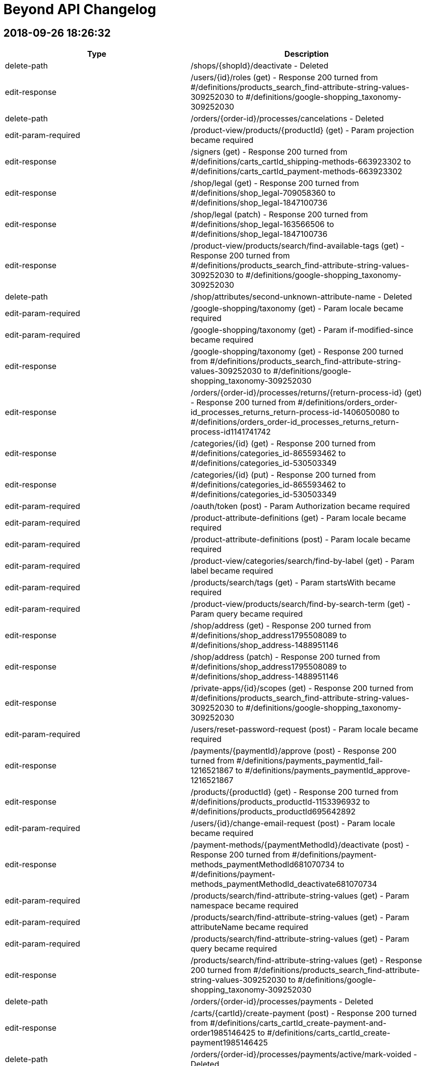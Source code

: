 = Beyond API Changelog

== 2018-09-26 18:26:32

|===
|Type |Description

|delete-path
|/shops/{shopId}/deactivate - Deleted

|edit-response
|/users/{id}/roles (get) - Response 200 turned from #/definitions/products_search_find-attribute-string-values-309252030 to #/definitions/google-shopping_taxonomy-309252030

|delete-path
|/orders/{order-id}/processes/cancelations - Deleted

|edit-param-required
|/product-view/products/{productId} (get) - Param projection became required

|edit-response
|/signers (get) - Response 200 turned from #/definitions/carts_cartId_shipping-methods-663923302 to #/definitions/carts_cartId_payment-methods-663923302

|edit-response
|/shop/legal (get) - Response 200 turned from #/definitions/shop_legal-709058360 to #/definitions/shop_legal-1847100736

|edit-response
|/shop/legal (patch) - Response 200 turned from #/definitions/shop_legal-163566506 to #/definitions/shop_legal-1847100736

|edit-response
|/product-view/products/search/find-available-tags (get) - Response 200 turned from #/definitions/products_search_find-attribute-string-values-309252030 to #/definitions/google-shopping_taxonomy-309252030

|delete-path
|/shop/attributes/second-unknown-attribute-name - Deleted

|edit-param-required
|/google-shopping/taxonomy (get) - Param locale became required

|edit-param-required
|/google-shopping/taxonomy (get) - Param if-modified-since became required

|edit-response
|/google-shopping/taxonomy (get) - Response 200 turned from #/definitions/products_search_find-attribute-string-values-309252030 to #/definitions/google-shopping_taxonomy-309252030

|edit-response
|/orders/{order-id}/processes/returns/{return-process-id} (get) - Response 200 turned from #/definitions/orders_order-id_processes_returns_return-process-id-1406050080 to #/definitions/orders_order-id_processes_returns_return-process-id1141741742

|edit-response
|/categories/{id} (get) - Response 200 turned from #/definitions/categories_id-865593462 to #/definitions/categories_id-530503349

|edit-response
|/categories/{id} (put) - Response 200 turned from #/definitions/categories_id-865593462 to #/definitions/categories_id-530503349

|edit-param-required
|/oauth/token (post) - Param Authorization became required

|edit-param-required
|/product-attribute-definitions (get) - Param locale became required

|edit-param-required
|/product-attribute-definitions (post) - Param locale became required

|edit-param-required
|/product-view/categories/search/find-by-label (get) - Param label became required

|edit-param-required
|/products/search/tags (get) - Param startsWith became required

|edit-param-required
|/product-view/products/search/find-by-search-term (get) - Param query became required

|edit-response
|/shop/address (get) - Response 200 turned from #/definitions/shop_address1795508089 to #/definitions/shop_address-1488951146

|edit-response
|/shop/address (patch) - Response 200 turned from #/definitions/shop_address1795508089 to #/definitions/shop_address-1488951146

|edit-response
|/private-apps/{id}/scopes (get) - Response 200 turned from #/definitions/products_search_find-attribute-string-values-309252030 to #/definitions/google-shopping_taxonomy-309252030

|edit-param-required
|/users/reset-password-request (post) - Param locale became required

|edit-response
|/payments/{paymentId}/approve (post) - Response 200 turned from #/definitions/payments_paymentId_fail-1216521867 to #/definitions/payments_paymentId_approve-1216521867

|edit-response
|/products/{productId} (get) - Response 200 turned from #/definitions/products_productId-1153396932 to #/definitions/products_productId695642892

|edit-param-required
|/users/{id}/change-email-request (post) - Param locale became required

|edit-response
|/payment-methods/{paymentMethodId}/deactivate (post) - Response 200 turned from #/definitions/payment-methods_paymentMethodId681070734 to #/definitions/payment-methods_paymentMethodId_deactivate681070734

|edit-param-required
|/products/search/find-attribute-string-values (get) - Param namespace became required

|edit-param-required
|/products/search/find-attribute-string-values (get) - Param attributeName became required

|edit-param-required
|/products/search/find-attribute-string-values (get) - Param query became required

|edit-response
|/products/search/find-attribute-string-values (get) - Response 200 turned from #/definitions/products_search_find-attribute-string-values-309252030 to #/definitions/google-shopping_taxonomy-309252030

|delete-path
|/orders/{order-id}/processes/payments - Deleted

|edit-response
|/carts/{cartId}/create-payment (post) - Response 200 turned from #/definitions/carts_cartId_create-payment-and-order1985146425 to #/definitions/carts_cartId_create-payment1985146425

|delete-path
|/orders/{order-id}/processes/payments/active/mark-voided - Deleted

|edit-response
|/users (post) - Response 201 turned from #/definitions/users_id_change-password-999644662 to #/definitions/users_id_change-username-999644662

|edit-response
|/carts/{cartId}/shipping-methods (get) - Response 200 turned from #/definitions/carts_cartId_shipping-methods-663923302 to #/definitions/carts_cartId_payment-methods-663923302

|delete-path
|/orders/{order-id}/processes/payments/{payment-process-id} - Deleted

|edit-response
|/private-apps/{id} (get) - Response 200 turned from #/definitions/private-apps_id_scopes-541529261 to #/definitions/private-apps_id1975700480

|edit-response
|/users/{id}/change-password (post) - Response 200 turned from #/definitions/users_id_change-password-999644662 to #/definitions/users_id_change-username-999644662

|delete-path
|/orders/{order-id}/processes/payments/{payment-process-id}/mark-paid - Deleted

|edit-response
|/carts/{cartId}/payment-methods (get) - Response 200 turned from #/definitions/carts_cartId_shipping-methods-663923302 to #/definitions/carts_cartId_payment-methods-663923302

|delete-path
|/shops/{shopId}/activate - Deleted

|delete-path
|/orders/{order-id}/processes/payments/{payment-process-id}/mark-voided - Deleted

|delete-path
|/shops/6eccdcfc-e619-45cd-b0b4-a7091678ad64/attributes/second-unknown-attribute-name - Deleted

|edit-param-required
|/product-view/products/search/find-by-category (get) - Param categoryId became required

|edit-param-required
|/product-attribute-definitions/search/find-by-namespace-and-name (get) - Param namespace became required

|edit-param-required
|/product-attribute-definitions/search/find-by-namespace-and-name (get) - Param name became required

|delete-path
|/orders/{order-id}/processes/payments/active/mark-paid - Deleted

|edit-response
|/payment-methods/{paymentMethodId} (get) - Response 200 turned from #/definitions/payment-methods_paymentMethodId681070734 to #/definitions/payment-methods_paymentMethodId_deactivate681070734

|delete-path
|/orders/{order-id}/cancel - Deleted

|edit-param-required
|/product-attribute-definitions/{id} (get) - Param locale became required

|edit-param-required
|/product-attribute-definitions/{id} (patch) - Param locale became required

|edit-response
|/payments/{paymentId}/fail (post) - Response 200 turned from #/definitions/payments_paymentId_fail-1216521867 to #/definitions/payments_paymentId_approve-1216521867

|edit-param-required
|/product-view/categories/search/find-by-product (get) - Param productId became required

|edit-response
|/carts/{cartId}/create-payment-and-order (post) - Response 200 turned from #/definitions/carts_cartId_create-payment-and-order1985146425 to #/definitions/carts_cartId_create-payment1985146425

|edit-response
|/users/{id}/change-username (post) - Response 200 turned from #/definitions/users_id_change-password-999644662 to #/definitions/users_id_change-username-999644662

|edit-response
|/payments/{paymentId}/cancel (post) - Response 200 turned from #/definitions/payments_paymentId_fail-1216521867 to #/definitions/payments_paymentId_approve-1216521867

|delete-path
|/orders/{order-id}/processes/cancelations/{cancelation-process-id} - Deleted

|edit-response
|/payment-methods/{paymentMethodId}/activate (post) - Response 200 turned from #/definitions/payment-methods_paymentMethodId681070734 to #/definitions/payment-methods_paymentMethodId_deactivate681070734

|edit-param-required
|/product-view/products/search/find-by-tags (get) - Param tag became required

|edit-param-required
|/product-attribute-definitions/search/find-by-namespace-and-query (get) - Param namespace became required

|edit-param-required
|/product-attribute-definitions/search/find-by-namespace-and-query (get) - Param query became required

|edit-response
|/orders/{order-id}/processes (get) - Response 200 turned from #/definitions/products_search_find-attribute-string-values-309252030 to #/definitions/google-shopping_taxonomy-309252030

|edit-response
|/users/{id} (get) - Response 200 turned from #/definitions/users_id_change-password-999644662 to #/definitions/users_id_change-username-999644662

|delete-definition
|carts_cartId_line-items-1903391864 - Deleted

|delete-definition
|orders_order-id_processes_shippings-2102426455 - Deleted

|delete-definition
|payments_paymentId_fail-1216521867 - Deleted

|delete-definition
|orders_order-id_processes_payments_active_mark-paid156249690 - Deleted

|delete-definition
|carts_cartId_payment-methods_current-1984804679 - Deleted

|delete-definition
|configuration_invoice-number1231508329 - Deleted

|delete-definition
|payment-methods_paymentMethodId681070734 - Deleted

|delete-definition
|shop_legal-163566506 - Deleted

|delete-definition
|products_productId_attributes1171242712 - Deleted

|delete-definition
|orders_order-id_processes_payments_payment-process-id628932198 - Deleted

|delete-definition
|orders_order-id_cancel1572536212 - Deleted

|delete-definition
|users_id_roles96243446 - Deleted

|delete-definition
|carts_cartId_billing-address1862316119 - Deleted

|delete-definition
|carts_cartId_order2005081819 - Deleted

|delete-definition
|carts_cartId_line-items_lineItemId1688020672 - Deleted

|delete-definition
|users_id_change-password-999644662 - Deleted

|delete-definition
|payment-methods-1721318395 - Deleted

|delete-definition
|carts_cartId_create-payment-and-order1985146425 - Deleted

|delete-definition
|users_id_roles-2030854248 - Deleted

|delete-definition
|orders_order-id_processes_payments_payment-process-id_mark-paid619978375 - Deleted

|delete-definition
|shop_legal-709058360 - Deleted

|delete-definition
|shop1577071222 - Deleted

|delete-definition
|shipping-zones582107336 - Deleted

|delete-definition
|shop_address1795508089 - Deleted

|delete-definition
|products_productId-1153396932 - Deleted

|delete-definition
|private-apps_id_scopes-1735653647 - Deleted

|delete-definition
|shop_attributes_second-unknown-attribute-name-945554648 - Deleted

|delete-definition
|carts_cartId_line-items-1039253857 - Deleted

|delete-definition
|orders_order-id_processes_payments_active_mark-voided301861481 - Deleted

|delete-definition
|private-apps_id2055252247 - Deleted

|delete-definition
|products_productId_default-image1345201039 - Deleted

|delete-definition
|google-shopping_products_publish1577908655 - Deleted

|delete-definition
|orders_order-id_processes_returns1152061960 - Deleted

|delete-definition
|categories777855742 - Deleted

|delete-definition
|orders_order-id_processes_cancelations1032668456 - Deleted

|delete-definition
|products_productId_images9638201 - Deleted

|delete-definition
|orders_order-id_processes_cancelations_cancelation-process-id1999385472 - Deleted

|delete-definition
|orders_order-id_billing-address1294720388 - Deleted

|delete-definition
|payment-methods_paymentMethodId1127609472 - Deleted

|delete-definition
|orders_order-id_shipping-address757171350 - Deleted

|delete-definition
|google-shopping_products1830909414 - Deleted

|delete-definition
|carts_cartId_shipping-methods_current80121866 - Deleted

|delete-definition
|categories_id-715749733 - Deleted

|delete-definition
|orders_order-id_processes_returns_return-process-id-1406050080 - Deleted

|delete-definition
|products_search_find-attribute-string-values-309252030 - Deleted

|delete-definition
|shop_attributes_second-unknown-attribute-name-2078543109 - Deleted

|delete-definition
|categories_id-865593462 - Deleted

|delete-definition
|payment-methods-1557605949 - Deleted

|delete-definition
|carts_cartId_shipping-methods-663923302 - Deleted

|delete-definition
|carts_cartId_shipping-address-2026487858 - Deleted

|edit-summary
|/oauth/token (post) - Summary turned from Create a JsonWebToken from Refresh Token to Create a JsonWebToken

|edit-description
|/paths//oauth/token/post/parameters/grant_type/ - Description turned from OAuth2 grant type. Used to obtain additional access tokens to prolong the authorization to access resources. Use `refresh_token` here. to OAuth2 grant type. Use `client_credentials` for client credentials flow, `authorization_code` for authorization code flow, and `refresh_token` to refresh an access token.

|delete-param
|/oauth/token (post) - Param client_id deleted

|edit-description
|/paths//oauth/token/post/parameters/refresh_token/ - Description turned from The token that can be used to obtain a renewed access token when the current token has expired. to The token that can be used to obtain a renewed access token when the current token has expired. Required for the `refresh_token` grant type.

|add-optional-param
|/oauth/token (post) - Optional param code added

|add-method
|/shop/images (get) - Method added

|add-method
|/shop/images/{imageId} (get) - Method added

|add-path
|/products/search/find-by-sku - Added

|add-path
|/products/{productId}/images - Added

|add-path
|/shop/attributes/{name} - Added

|add-path
|/shop/images/search/find-by-label - Added

|add-path
|/shops/{id}/attributes/{name} - Added

|add-optional-object-property
|definitions/carts_cartId476401674/properties/shippingAddress - Optional property displayAddressLines added

|add-optional-object-property
|definitions/carts_cartId476401674/properties/billingAddress - Optional property displayAddressLines added

|add-definition
|payments_paymentId_approve-1216521867 - Added

|add-definition
|configuration_order-number1231508329 - Added

|add-definition
|orders_order-id_processes_returns-1270396329 - Added

|add-definition
|categories_id-380659620 - Added

|add-definition
|payment-methods_paymentMethodId_deactivate681070734 - Added

|add-definition
|carts_cartId_line-items_lineItemId-433402869 - Added

|add-definition
|carts_cartId_shipping-methods_current-2042533785 - Added

|add-definition
|shop_legal-1847100736 - Added

|add-definition
|categories_id-530503349 - Added

|add-definition
|orders_order-id_billing-address942247451 - Added

|add-definition
|users_id_roles-804676558 - Added

|add-definition
|carts_cartId_billing-address281122046 - Added

|add-definition
|products_productId_images-507210363 - Added

|add-definition
|carts_cartId_shipping-address608469255 - Added

|add-definition
|google-shopping_products1851999520 - Added

|add-definition
|orders_order-id_processes_shippings1248875068 - Added

|add-definition
|shipping-zones1088340882 - Added

|add-definition
|users_id_roles-1897299792 - Added

|add-definition
|users_id_change-username-999644662 - Added

|add-definition
|carts_cartId_create-payment1985146425 - Added

|add-definition
|payment-methods1267270887 - Added

|add-definition
|payment-methods_paymentMethodId-1761812091 - Added

|add-definition
|products_productId695642892 - Added

|add-definition
|private-apps_id-224754913 - Added

|add-definition
|shop_attributes_name-945554648 - Added

|add-definition
|private-apps_id_scopes-514696510 - Added

|add-definition
|products_productId_default-image-2107948864 - Added

|add-definition
|orders_order-id_processes_returns_return-process-id1141741742 - Added

|add-definition
|carts_cartId_line-items2074878981 - Added

|add-definition
|shop425281783 - Added

|add-definition
|carts_cartId_line-items-1723673610 - Added

|add-definition
|shop_images_imageId-12542474 - Added

|add-definition
|google-shopping_products_publish-215781473 - Added

|add-definition
|carts_cartId_order-317831487 - Added

|add-definition
|google-shopping_taxonomy-309252030 - Added

|add-definition
|shop_address-1488951146 - Added

|add-definition
|orders_order-id_shipping-address-1866146017 - Added

|add-definition
|shop_images_search_find-by-label918748962 - Added

|add-definition
|products_productId_attributes589021179 - Added

|add-definition
|shop_attributes_name-2078543109 - Added

|add-definition
|payment-methods419870688 - Added

|add-definition
|categories1112945855 - Added

|add-definition
|carts_cartId_payment-methods_current1622166108 - Added

|add-definition
|carts_cartId_payment-methods-663923302 - Added

|
|

|
|

|
|

|
|

|
|

|
|

|
|

|
|

|
|

|
|

|
|

|
|

|
|

|
|

|
|

|
|

|
|

|
|

|
|

|
|

|
|

|
|

|
|

|
|

|
|

|
|

|
|

|
|

|
|

|
|

|
|

|
|

|
|

|
|

|
|

|
|

|
|

|
|

|
|

|
|

|
|

|
|

|
|

|
|

|
|

|
|

|
|

|
|

|
|

|
|

|
|

|
|

|
|

|
|

|
|

|
|

|
|

|
|

|
|

|
|

|
|

|
|

|
|

|
|

|
|

|
|

|
|

|
|

|
|

|
|

|
|

|
|

|
|

|
|

|
|

|
|

|
|

|
|

|
|

|
|

|
|

|
|

|
|

|
|

|
|

|
|

|
|

|
|

|
|

|
|

|
|

|
|

|
|

|
|

|
|

|
|

|
|

|
|

|
|

|
|

|
|

|
|

|
|

|
|

|
|

|
|

|
|

|
|

|
|

|
|

|
|

|
|

|
|

|
|

|
|

|
|

|
|

|
|

|
|

|
|

|
|

|
|

|
|

|
|

|
|

|
|

|
|

|
|

|
|

|
|

|
|

|
|

|
|

|
|

|
|

|
|

|
|

|
|

|
|

|
|

|
|

|
|

|
|

|
|

|
|

|
|

|
|

|
|

|
|

|
|

|
|

|
|

|
|

|
|

|
|

|
|

|
|

|
|

|
|

|
|

|
|

|
|

|
|

|
|

|
|

|
|

|
|

|
|

|
|

|
|

|
|

|
|

|
|

|
|

|
|

|
|

|
|

|
|

|
|

|
|

|
|

|
|

|
|

|
|

|
|

|
|

|
|

|
|

|
|

|
|

|
|

|
|

|
|

|
|

|
|

|
|

|
|

|
|

|
|

|
|

|
|

|
|

|
|

|
|

|
|

|
|

|
|

|
|

|
|

|
|

|
|

|
|

|
|

|
|

|
|

|
|

|
|

|
|

|
|

|
|

|
|

|
|

|
|

|
|

|
|

|
|

|
|

|
|

|
|

|
|

|
|

|
|

|
|

|
|

|
|

|
|

|
|

|
|

|
|

|
|

|
|

|
|

|
|

|
|

|
|

|
|

|
|

|
|

|
|

|
|

|
|

|
|

|
|

|
|

|
|

|
|

|
|

|
|

|
|

|
|

|
|

|
|

|
|

|
|

|
|

|
|

|
|

|
|

|
|

|
|

|
|

|
|

|
|

|
|

|
|

|
|

|
|

|
|

|
|

|
|

|
|

|
|

|
|

|
|

|
|

|
|

|
|

|
|

|
|

|
|

|
|

|
|

|
|

|
|

|
|

|
|

|
|

|
|

|
|

|
|

|
|

|
|

|
|

|
|

|
|

|
|

|
|

|
|

|
|

|
|

|
|

|
|

|
|

|
|

|
|

|
|

|
|

|
|

|
|

|
|

|
|

|
|

|
|

|
|

|
|

|
|

|
|

|
|

|
|

|
|

|
|

|
|

|
|

|
|

|
|

|
|

|
|

|
|

|
|

|
|

|
|

|
|

|
|

|
|

|
|

|
|

|
|

|
|

|
|

|
|

|
|

|
|

|
|

|
|

|
|

|
|

|
|

|
|

|
|

|
|

|
|

|
|

|
|

|
|

|
|

|
|

|
|

|
|

|
|

|
|

|
|

|
|

|
|

|
|

|
|

|
|

|
|

|
|

|
|

|
|

|
|

|
|

|
|

|
|

|
|

|
|

|
|

|
|

|
|

|
|

|
|

|
|

|
|

|
|

|
|

|
|

|
|

|
|

|
|

|
|

|
|

|
|

|
|

|
|

|
|

|
|

|
|

|
|

|
|

|
|

|
|

|
|

|
|

|
|

|
|

|
|

|
|

|
|

|
|

|
|

|
|

|
|

|
|

|
|

|
|

|
|

|
|

|
|

|
|

|
|

|
|

|
|

|
|

|
|

|
|

|
|

|
|

|
|

|
|

|
|

|
|

|
|

|
|

|
|

|
|

|
|

|
|

|
|

|
|

|
|

|
|

|
|

|
|

|
|

|
|

|
|

|
|

|
|

|
|

|
|

|
|

|
|

|
|

|
|

|
|

|
|

|
|

|
|

|
|

|
|

|
|

|
|

|
|

|
|

|
|

|
|

|
|

|
|

|
|

|
|

|
|

|
|

|
|

|
|

|
|

|
|

|
|

|
|

|
|

|
|

|
|

|
|

|
|

|
|

|
|

|
|

|
|

|
|

|
|

|
|

|
|

|
|

|
|

|
|

|
|

|
|

|
|

|
|

|
|

|
|

|
|

|
|

|
|

|
|

|
|

|
|

|
|

|
|

|
|

|
|

|
|

|
|

|
|

|
|

|
|

|
|

|
|

|
|

|
|

|
|

|
|

|
|

|
|

|
|

|
|

|
|

|
|

|
|

|
|

|
|

|
|

|
|

|
|

|
|

|
|

|
|

|
|

|
|

|
|

|
|

|
|

|
|

|
|

|
|

|
|

|
|

|
|

|
|

|
|

|
|

|
|

|
|

|
|

|
|

|
|

|
|

|
|

|
|

|
|

|
|

|
|

|
|

|
|

|
|

|
|

|
|

|
|

|
|

|
|

|
|

|
|

|
|

|
|

|
|

|
|

|
|

|
|

|
|

|
|

|
|

|
|

|
|

|
|

|
|

|
|

|
|

|
|

|
|

|
|

|
|

|
|

|
|

|
|

|
|

|
|

|
|

|
|

|
|

|
|

|
|

|
|

|
|

|
|

|
|

|
|

|
|

|
|

|
|

|
|

|
|

|
|

|
|

|
|

|
|

|
|

|
|

|
|

|
|

|
|

|
|

|
|

|
|

|
|

|
|

|
|

|
|

|
|

|
|

|
|

|
|

|
|

|
|

|
|

|
|

|
|

|
|

|
|

|
|

|
|

|
|

|
|

|
|

|
|

|
|

|
|

|
|

|
|

|
|

|
|

|
|

|
|

|
|

|
|

|
|

|
|

|
|

|
|

|
|

|
|

|
|

|
|

|
|

|
|

|
|

|
|

|
|

|
|

|
|

|
|

|
|

|
|

|
|

|
|

|
|

|
|

|
|

|
|

|
|

|
|

|
|

|
|

|
|

|
|

|
|

|
|

|
|

|
|

|
|

|
|

|
|

|
|

|
|

|
|

|
|

|
|

|
|

|
|

|
|

|
|

|
|

|
|

|
|

|
|

|
|

|
|

|
|

|
|

|
|

|
|

|
|

|
|

|
|

|
|

|
|

|
|

|
|

|
|

|
|

|
|

|
|

|
|

|
|

|
|

|
|

|
|

|
|

|
|

|
|

|
|

|
|

|
|

|
|

|
|

|
|

|
|

|
|

|
|

|
|

|
|

|
|

|
|

|
|

|
|

|
|

|
|

|
|

|
|

|
|

|
|

|
|

|
|

|
|

|
|

|
|

|
|

|
|

|
|

|
|

|
|

|
|

|
|

|
|

|
|

|
|

|
|

|
|

|
|

|
|

|
|

|
|

|
|

|
|

|
|

|
|

|
|

|
|

|
|

|
|

|
|

|
|

|
|

|
|

|
|

|
|

|
|

|
|

|
|

|
|

|
|

|
|

|
|

|
|

|
|

|
|

|
|

|
|

|
|

|
|

|
|

|
|

|
|

|
|

|
|

|
|

|
|

|
|

|
|

|
|

|
|

|
|

|
|

|
|

|
|

|
|

|
|

|
|

|
|

|
|

|
|

|
|

|
|

|
|

|
|

|
|

|
|

|
|

|
|

|
|

|
|

|
|

|
|

|
|

|
|

|
|

|
|

|
|

|
|

|
|

|
|

|
|

|
|

|
|

|
|

|
|

|
|

|
|

|
|

|
|

|
|

|
|

|
|

|
|

|
|

|
|

|
|

|
|

|
|

|
|

|
|

|
|

|
|

|
|

|
|

|
|

|
|

|
|

|
|

|
|

|
|

|
|

|
|

|
|

|
|

|
|

|
|

|
|

|
|

|
|

|
|

|
|
|===

== 2018-09-26 18:17:32

|===
|Type |Description

|delete-path
|/orders/{order-id}/processes/payments/active - Deleted

|add-path
|/shipping-zones/search/find-all-serviceable-countries - Added
|===

== 2018-09-26 18:14:55

|===
|Type |Description

|add-path
|/shipping-zones/search/find-all-serviceable-countries - Added
|===

== 2018-09-26 18:14:35

|===
|Type |Description

|add-path
|/shipping-zones/search/find-all-serviceable-countries - Added
|===

== 2018-09-26 17:25:53

|===
|Type |Description

|edit-summary
|/orders/{order-id}/processes/payments/active (get) - Summary turned from Get sdfdsf Active Payment Process to Get Active Payment Process

|add-path
|/products/{productId}/images - Added
|===
